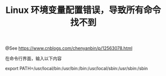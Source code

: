 #+TITLE: Linux 环境变量配置错误，导致所有命令找不到

@See https://www.cnblogs.com/chenyanbin/p/12563078.html

在命令行界面，输入以下内容

export PATH=/usr/local/bin:/usr/bin:/bin:/usr/local/sbin:/usr/sbin:/sbin

